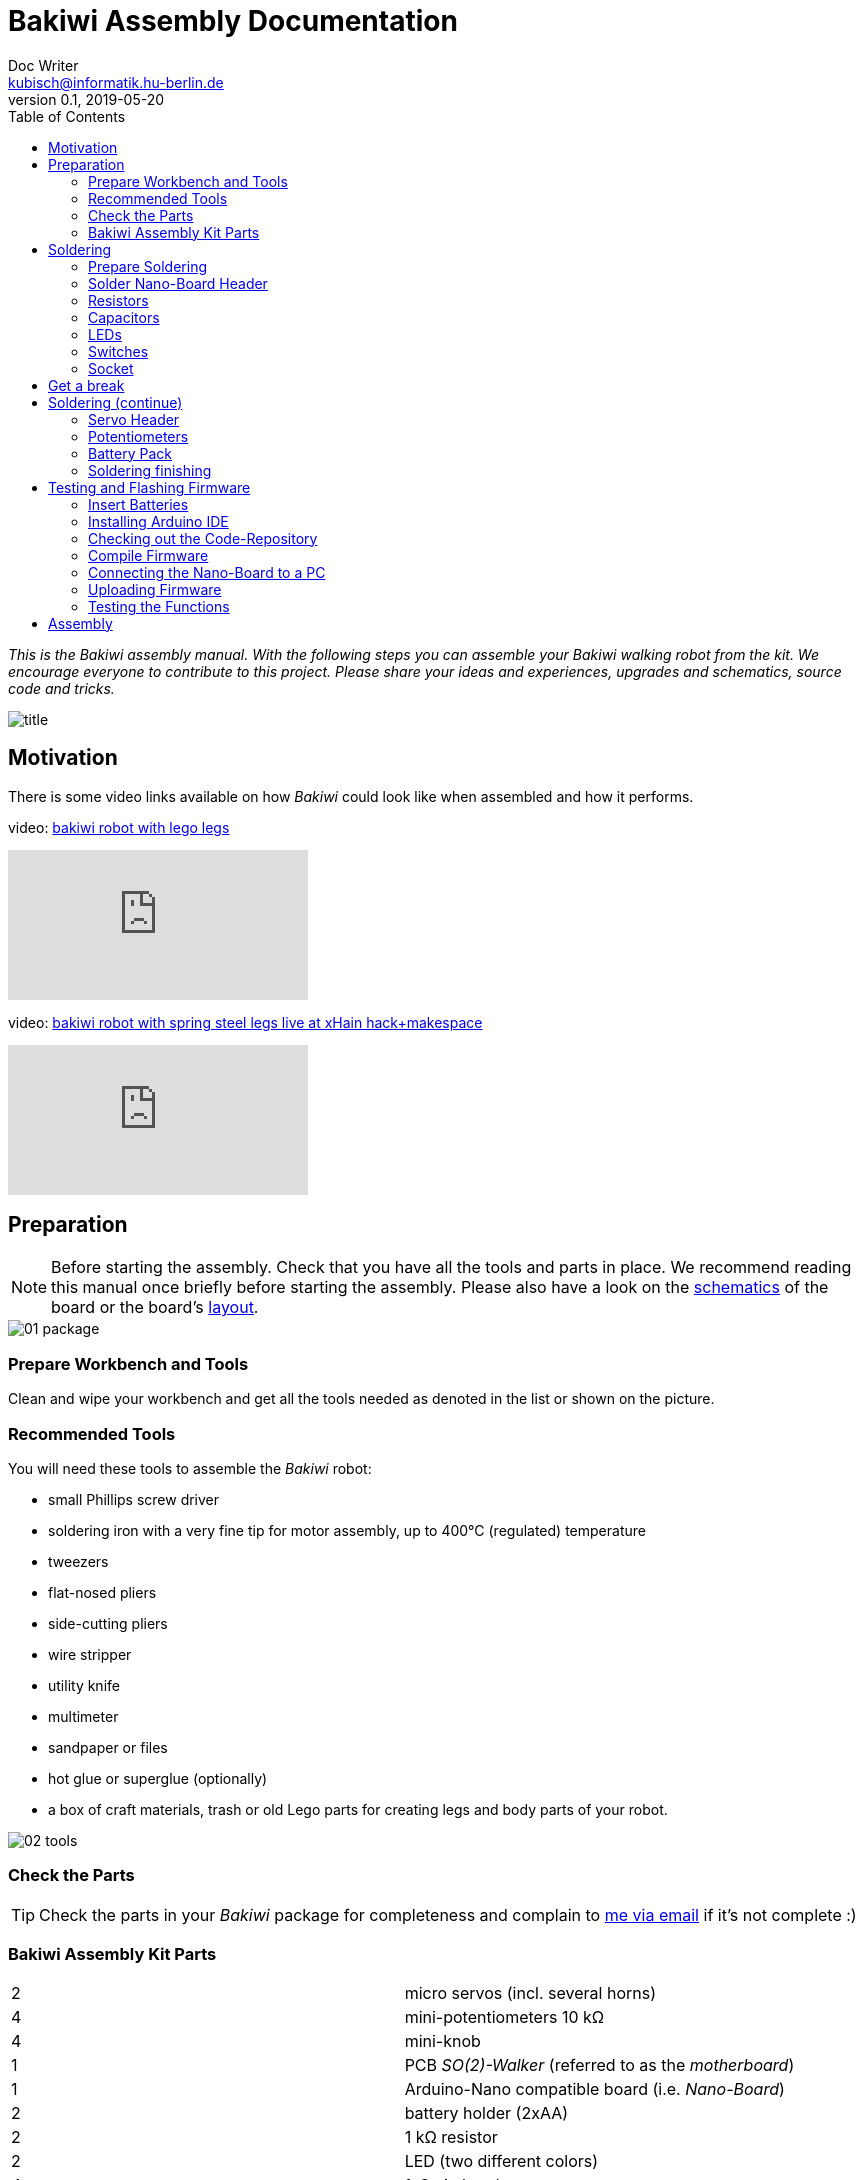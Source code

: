 = Bakiwi Assembly Documentation
Doc Writer <kubisch@informatik.hu-berlin.de>
v0.1, 2019-05-20
:imagesdir: ./images
:toc:


_This is the Bakiwi assembly manual. With the following steps you can assemble your Bakiwi walking robot from the kit. We encourage everyone to contribute to this project. Please share your ideas and experiences, upgrades and schematics, source code and tricks._

image::title.jpg[]

== Motivation
****
There is some video links available on how _Bakiwi_ could look like when assembled and how it performs.

video: https://www.youtube.com/watch?v=UyHHptdRnA0[bakiwi robot with lego legs]

video::UyHHptdRnA0[youtube]

video: https://www.youtube.com/watch?v=lXEHFaAaYYs[bakiwi robot with spring steel legs live at xHain hack+makespace]

video::lXEHFaAaYYs[youtube]

****

== Preparation

NOTE: Before starting the assembly. Check that you have all the tools and parts in place. We recommend reading this manual once briefly before starting the assembly. Please also have a look on the link:/circuit/so2walker.sch.pdf[schematics] of the board or the board's link:/circuit/so2walker.brd.png[layout].

image::01_package.jpg[]

=== Prepare Workbench and Tools

****
Clean and wipe your workbench and get all the tools needed as denoted in the list or shown on the picture.
****

=== Recommended Tools

You will need these tools to assemble the _Bakiwi_ robot:

* small Phillips screw driver
* soldering iron with a very fine tip for motor assembly, up to 400°C (regulated) temperature
* tweezers
* flat-nosed pliers
* side-cutting pliers
* wire stripper
* utility knife
* multimeter
* sandpaper or files
* hot glue or superglue (optionally)
* a box of craft materials, trash or old Lego parts for creating legs and body parts of your robot.

image::02_tools.jpg[]

=== Check the Parts

TIP: Check the parts in your _Bakiwi_ package for completeness and complain to link:mailto:kubisch@informatik.hu-berlin.de[me via email] if it's not complete :)

=== Bakiwi Assembly Kit Parts

[cols=2*]
|===
| 2 | micro servos (incl. several horns)
| 4 | mini-potentiometers 10 kΩ
| 4 | mini-knob
| 1 | PCB _SO(2)-Walker_ (referred to as the _motherboard_)
| 1 | Arduino-Nano compatible board (i.e. _Nano-Board_)
| 2 | battery holder (2xAA)
| 2 | 1 kΩ resistor
| 2 | LED (two different colors)
| 4 | 1x3 pin header
| 2 | 1x15 socket
| 1 | 100 µF electrolytic capacitor
| 1 | 100 nF ceramic capacitor
| 1 | tactile button
| 2 | on/off slide switch
| 4 | 10 cm cable
|===

image::03_parts.jpg[]


IMPORTANT: Batteries might not be included in the set. Ask your workshop leader or get you a set of 4x AA (mignon) batteries with 1.5 Volts each.

image::batteries_not_included.jpg[]

== Soldering

=== Prepare Soldering
****
Prepare your workbench for soldering. Use a fine tip and thin solder.
****

IMPORTANT: Watch your health! Use enough light. Make sure there is fresh air during soldering and not to breath-in the solder vapor.

CAUTION: Soldering irons get REALLY hot. You need to stay focussed and should be careful not to burn yourself or others. When leaving the table or room, switch off the soldering station.


image::use_fine_solder_tip.jpg[]

****
Adjust the soldering station for sufficient heat depending on the solder you use. Some stations show the current temperature, make sure to let the iron pre-heat before starting. If soldering 'feels' very sticky, you might have not enough temperature or the flux in the solder is not sufficient. Also, ensure to always use a clean tip, preferably using a dry cleaner.
****

image::solder_with_enough_temperature.jpg[]

****
Keep the electronic parts together as they are tiny and get lost easily when they accidentally drop down from the table.
****

image::keep_parts_together.jpg[]


=== Solder Nano-Board Header
****
So now you should be prepared for soldering the first part. Insert header pins for the _Nano-Board_ as shown in the picture.
****

image::insert_pinheader.jpg[]

****
You can use a breadboard, if available, for stabilizing the pin headers and keep them aligned and perpendicular during soldering.
****

image::use_breadboard_if_available.jpg[]

****
Solder the pins one after another. After soldering the first pin, double-check for alignment and correct if needed. Otherwise, continue soldering all 30 pins.
****

image::solder_nano_pins.jpg[]

****
The result should look like this. Sufficient solder looks shiny and volcano-shaped. If it looks like a drop or ball then there is too much solder. You can remove it by cleaning the tip and put the iron again to the pin.

Alternatively, use de-soldering braid to remove excessive solder.
****


image::nano_solder_result.jpg[]

=== Resistors

****
Get the two 1 Kilo-Ohms resistors and the motherboard. Don't get irritated as the color might be different than shown in the picture.
****

image::parts_resistor.jpg[]
image::parts_so2walker.jpg[]

****
Bend down the resistors' leads very close to their ends and trim the leads as shown in the picture.
****

image::bend_cut_resistor.jpg[]

****
Insert resistors as depicted and printed as R1 and R2 on the board's silk screen. Make sure that the resistors are soldered very closely to the board.
****

image::insert_resistor.jpg[]

****
Trim the leads after soldering using the side-cutting pliers.
****

image::solder_resistors_and_cut_wire.jpg[]

=== Capacitors

****
Get the two capacitors. They completely differ in size and form.
****

image::parts_capacitors.jpg[]

****
Insert the ceramic capacitor (small) first as it has a lower profile. Again, make sure that the capacitor is soldered very closely to the board.
****

image::insert_ceramic_cap.jpg[]

****
The electrolytic capacitor has a polarity and its leads must not be mixed up. The shorter lead is minus, the longer lead is plus. Make sure polarity is correct as denoted on the board and shown in the picture. The capacitor must be laid on its side since the _Nano-Board_ will be mounted above it.
****

image::insert_electrolytic_cap.jpg[]

=== LEDs
****
Get the LEDs. Their colors or shape can be different depending on the version of the assembly kit.
****

image::parts_leds.jpg[]

****
The LEDs also have polarity. Again, the shorter lead is minus, the long lead is plus. Make sure polarity is correct as denoted on the board and shown in the picture.
****

NOTE: To remember which lead is plus or minus, imagine, there is a rule of thumb: The dashes of the plus sign put together in a line are longer than the minus dash. Easy, isn't it?

image::insert_leds.jpg[]

=== Switches

****
Get the switches. The silver/black one is a tactile switch, a button so to say. The other one (blue/white) is a slide switch.
****

image::parts_switches.jpg[]

****
Insert and solder the slide switch and button. When inserting the tactile button, look out for correct orientation. There is only one correct way and you probably need to gently press the part into the board. You feel a little click when inserted correctly. The orientation of the slide switch is pretty clear and can be installed in both ways. After soldering, make sure that the slide switch is turned off (as marked on the board).
****

image::insert_slide_switch.jpg[]


=== Socket
****
The next thing to solder is the sockets for the _Nano-Board_. The sockets in your package might have more than 15 slots, so you need to trim the socket to exactly 15 slots and use sanding paper to make it even. Be careful when trimming the sockets, they might break easily. You have to cut directly through the 16th socket pin, *not between pins* as this might accidentally break the 15th pin as well.
****

image::cut_socket.jpg[]
image::sand_socket_cut.jpg[]

****
Then insert the socket and solder the 30 pins. For each half of the socket, make sure the sockets are aligned perpendicular and closest to the board. Otherwise, the _Nano-Board_ might not fit into the socket.
****

image::insert_sockets.jpg[]

== Get a break

NOTE: Now it's time to grab a coffee or similar and relax your eyes. Get some fruit and fresh air, give your body a break :)

image::make_a_break.jpg[]

== Soldering (continue)

****
Hope you are relaxed, now :)
****

=== Servo Header

****
Get the servo pin headers and insert four times the 1x3 pin servo header to all four corners of the board, next to the screw holes.
Again, make sure the pins are perfectly perpendicular to the board, otherwise, the servo connectors might interfere with the sockets of the _Nano-Board_.
****

image::insert_servo_pin_header.jpg[]


=== Potentiometers
****
Get the four potentiometers (10 KOhms) and the associated knobs (might have a different color) and insert the knobs in such a way that the shiny metal part of the potentiometer is on the back. When inserting the knobs, make sure the arrow is pointing upwards. Check for correct _neutral_ position (pointing to the top), e.g. when turned fully to the left end stop the arrow should point in the lower left corner and when turned fully to the right end stop, the arrow should also point to the lower left corner
****

image::prepare_potis.jpg[]

****
Insert the potentiometers as shown in the picture, turn the board and solder them.
****

image::insert_potis.jpg[]


=== Battery Pack

****
Get the wires (approx. 10 cm each). The might have different colors than depicted or the wires come as a flat cable.
****

image::get_wires.jpg[]

****
Strip the insulation of all the wires' ends, approx. 3-5 mm, twist the ends a little and pre-solder the wires. Pre-soldering is useful to better insert the wire into solder holes.
****

image::strip_wire_and_presolder.jpg[]

****
The result could look like this.
****

image::wires_result.jpg[]

****
Insert the wires in the denoted order and solder them to the board.
****

image::wire_order.jpg[]

****
Twist pairs of wires, each pair will be associated with a single battery pack of two cells. If you have a flat cable, you can split them in two pairs of wire.
****

image::twist_wire.jpg[]

****
Turn the leads of the battery pack a little upwards so they do not stick out over the part.
****

image::battery_pack_turn_leads_upwards.jpg[]

****
Check polarity of the battery pack (it is denoted inside the packs).
****

image::polarity_batterypack.jpg[]

****
Solder wires to the battery packs as shown. Double check for correct polarity. According to your cable colors the order should be (B1- B1+ B2- B2+) with Bx denoting the battery pack (1 or 2), as denoted on the board/schematics.
****

CAUTION: Battery packs are made of temperature-sensitive plastic. Try to solder only as short as possible in order to avoid melting the plastic. This could irreversibly damage the pack and lead to connection problems later.

image::battery_pack_soldered_wires.jpg[]

=== Soldering finishing

****
So, congratulations. You did it. You finished soldering. Yay. \o/

Next thing to do is to trim the pins to be as short as 1-1.5 mm.
****

image::cut_pins_short.jpg[]

****
Dispose the trash material correctly. Metal, plastic and paper parts can be recycled and should not be put to residual waste.
****

image::dispose_solder_waste.jpg[]

NOTE: Do not dump the bags. Re-use them or return them to your workshop leader if you do not need them anymore. Save resources. There is no planet B, right?

image::reuse_plastic_bags.jpg[]


== Testing and Flashing Firmware

image::multimeter.jpg[]

****
Before installing batteries, get your multimeter and check at least for three things:

* Use the short circuit detection mode (beep mode) and check whether there is good connection between the battery packs and the board. Measure from the very end (e.g. the spring in the pack) to the wire end soldered to the board. The multimeter should make a beep sound here signaling a proper (low-resistance) connection.

* Next check the four battery cable ends for possible cross connections. There should be none. Remove any short circuits.
Check (optically) for possible short circuits on all your soldered connections on the motherboard and _Nano-Board_. If unsure, check (electrically) with the multimeter.

* The last thing: Check electrically (!) for potential short circuits between GND, VIN and +5V as denoted on the _Nano-Board_ pins.

Please be careful with this last step and make sure that there is no short circuit (left) as this can destroy components of your robot irreversibly.
****

=== Insert Batteries
****
Now it is time to first power-up your freshly soldered Bakiwi robot.

* Make sure the power (slide) switch is in "off" position.
* Insert the _Nano-Board_ into the sockets of the motherboard with the USB connector turning pointing towards the tactile switch.
* Insert all four batteries into the holders according to the polarity denoted inside the battery holders and the batteries themselves.

* Switch the power on and the _Nano-Board_ should be light-up its onboard LEDs.
****

=== Installing Arduino IDE
****
Get a computer and browse to link:https://www.arduino.cc/en/Main/Software[] and download and install the latest Arduino IDE according to the description on the Arduino website. If you already worked with Arduino boards and have the IDE already installed on your computer, you might consider updating to the current version as it might be required to detect the _Bakiwi_ robot's control board in the Arduino IDE. This manual was tested with version 1.8.8 without any problems or modification needed.
****

=== Checking out the Code-Repository
****
Download the latest _Bakiwi_ firmware source code folder with name *so2walk* from link:https://github.com/ku3i/Bakiwi.git[] and save to your local hard drive (hit the *Clone or Download* button on the _Github_ website).

Alternatively, if you are familiar to a _Linux_ terminal and want to use the source code version system _Git_, type
----
git clone https://github.com/ku3i/Bakiwi.git
----
to clone the code repository to your computer. Optionally, if _Git_ is not already installed on your _Linux_ machine, type
----
sudo apt install git
----

If you have question on using _Git_ (e.g. for other operating systems), please refer to link:https://www.git-scm.com/[].
****

=== Compile Firmware

****
Open the _Bakiwi_ firmware's source code in the Arduino IDE (file->open) and hit the _compile_ button (it looks like a checkmark, it's somewhere in the left upper corner). When compiling works without complains from the IDE then all the code dependencies seem to be fulfilled on your machine and the compiler was able to create the binary code to be run by the microcontroller on the _Nano-Board_.
****

=== Connecting the Nano-Board to a PC
****
Remove batteries again and connect the _Nano-Board_ to your computer via USB (mini)-cable. The board should immediately power-up again as you connect the cable.
****
image::connect_nano_to_pc_via_usb.jpg[]

=== Uploading Firmware
****
You can now upload the code by hitting the _upload_ button (an arrow to the right). If everything has worked out fine, the motherboard's LEDs should blink in a periodic pattern.
****

=== Testing the Functions
****
For testing, follow these steps:

* remove the USB cable
* make sure robot is switched off
* connect motors (yellow cable pointing towards the knobs)
* insert batteries
* check all knobs are in neutral position
* switch on

The LEDs should again be blinking periodically. The four knobs modify the properties of this oscillator: Frequency, Phase and Amplitude (2x).

You find the knob which modifies the _frequency_ in the right upper position when holding the board with the USB connector upwards while looking from the _Nano-Board_ side. Try out modifying the frequency and watch the LEDs blinking accordingly. The blinking LEDs later corresponds to moving motors. So the motors will change direction with the same frequency as shown by the LEDs.

For each motor the oscillation is tapped at two different positions, so that you can create patterns that are either more _in-phase_ or _anti-phase_. The right lower knob modifies the _phaseshift_ between those taps. Try out the phase knob and so how you can create different blinking patterns.

When powering-up, your _Bakiwi_ is in _pause_ mode. You can now start the motors by hitting the tactile button. The motors will now begin to move according to the frequency and phaseshift you set.

The other knobs (on the left side) can be used to modify the motors' amplitude. You can either decrease the amplitude by turning them to the right until the motors fully stop or you can increase the amplitude to a certain maximal value by turning it to the left.

Please note that a mixture of large amplitude _and_ high frequency at the same time can probably not be accomplished by the motor since every physical device has some sort of inertia.
****
image::install_nano_board_and_connect_motors.jpg[]

== Assembly
To be continued...

image::parts_servos.jpg[]
image::glue_bat_pack_and_motors.jpg[]
image::install_nano_board.jpg[]
